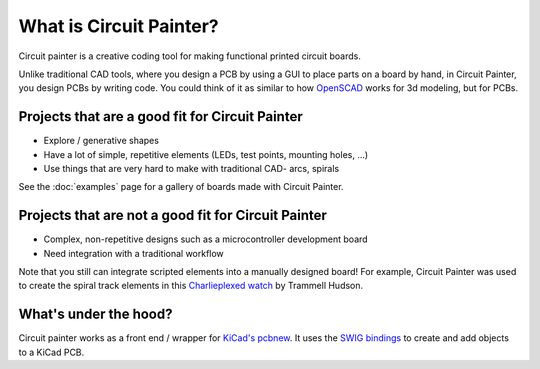 What is Circuit Painter?
========================

Circuit painter is a creative coding tool for making functional printed
circuit boards.

Unlike traditional CAD tools, where you design a PCB by using a GUI to place
parts on a board by hand, in Circuit Painter, you design PCBs by writing code.
You could think of it as similar to how `OpenSCAD <https://openscad.org/>`_
works for 3d modeling, but for PCBs.

Projects that are a good fit for Circuit Painter
------------------------------------------------

* Explore / generative shapes
* Have a lot of simple, repetitive elements (LEDs, test points, mounting
  holes, ...)
* Use things that are very hard to make with traditional CAD- arcs, spirals

See the :doc:`examples` page for a gallery of boards made with Circuit Painter.

Projects that are not a good fit for Circuit Painter
----------------------------------------------------

* Complex, non-repetitive designs such as a microcontroller development board
* Need integration with a traditional workflow

Note that you still can integrate scripted elements into a manually designed
board! For example, Circuit Painter was used to create the spiral track
elements in this `Charlieplexed watch <https://social.v.st/@th/111646753350070002>`_
by Trammell Hudson.

What's under the hood?
----------------------

Circuit painter works as a front end / wrapper for `KiCad's pcbnew <https://www.kicad.org>`_.
It uses the `SWIG bindings <https://dev-docs.kicad.org/en/apis-and-binding/pcbnew/>`_
to create and add objects to a KiCad PCB.